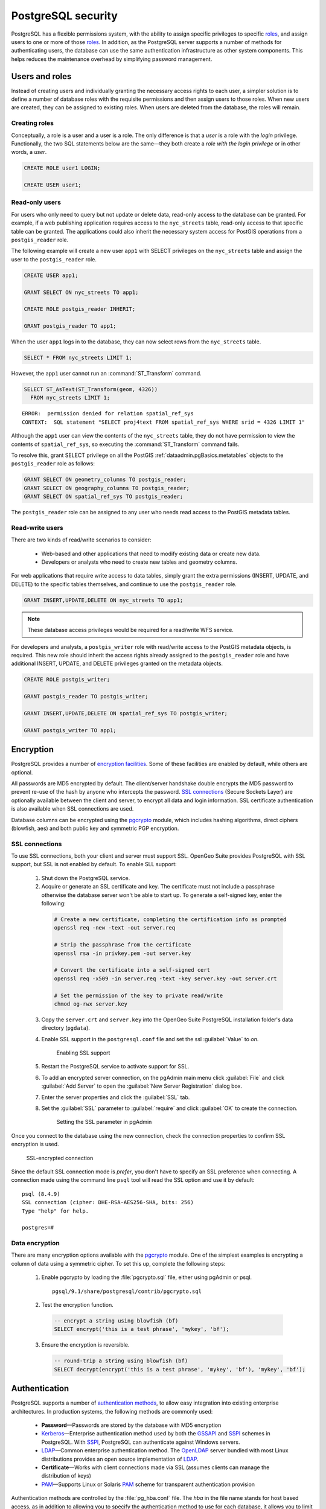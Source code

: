 .. _dataadmin.pgDBAdmin.security:


PostgreSQL security
===================

PostgreSQL has a flexible permissions system, with the ability to assign specific privileges to specific roles_, and assign users to one or more of those roles_. In addition, as the PostgreSQL server supports a number of methods for authenticating users, the database can use the same authentication infrastructure as other system components. This helps reduces the maintenance overhead by simplifying password management.


Users and roles
---------------

Instead of creating users and individually granting the necessary access rights to each user, a simpler solution is to define a number of database roles with the requisite permissions and then assign users to those roles. When new users are created, they can be assigned to existing roles. When users are deleted from the database, the roles will remain.


Creating roles
~~~~~~~~~~~~~~

Conceptually, a role is a user and a user is a role. The only difference is that a *user* is a role with the *login* privilege. Functionally, the two SQL statements below are the same—they both create a *role with the login privilege* or in other words, a *user*.

.. code-block:: sql

  CREATE ROLE user1 LOGIN;

  CREATE USER user1;


Read-only users
~~~~~~~~~~~~~~~

For users who only need to query but not update or delete data, read-only access to the database can be granted. For example, if a web publishing application requires access to the ``nyc_streets`` table, read-only access to that specific table can be granted. The applications could also inherit the necessary system access for PostGIS operations from a ``postgis_reader`` role. 

The following example will create a new user ``app1`` with SELECT privileges on the ``nyc_streets`` table and assign the user to the ``postgis_reader`` role.  

.. code-block:: sql

  CREATE USER app1;

  GRANT SELECT ON nyc_streets TO app1;
  
  CREATE ROLE postgis_reader INHERIT;

  GRANT postgis_reader TO app1;

When the user ``app1`` logs in to the database, they can now select rows from the ``nyc_streets`` table. 

.. code-block:: sql

  SELECT * FROM nyc_streets LIMIT 1; 

However, the ``app1`` user cannot run an :command:`ST_Transform` command. 

.. code-block:: sql

  SELECT ST_AsText(ST_Transform(geom, 4326)) 
    FROM nyc_streets LIMIT 1; 

:: 

  ERROR:  permission denied for relation spatial_ref_sys
  CONTEXT:  SQL statement "SELECT proj4text FROM spatial_ref_sys WHERE srid = 4326 LIMIT 1"

Although the ``app1`` user can view the contents of the ``nyc_streets`` table, they do not have permission to view the contents of ``spatial_ref_sys``, so executing the :command:`ST_Transform` command fails. 

To resolve this, grant SELECT privilege on all the PostGIS :ref:`dataadmin.pgBasics.metatables` objects to the ``postgis_reader`` role as follows:

.. code-block:: sql

  GRANT SELECT ON geometry_columns TO postgis_reader;
  GRANT SELECT ON geography_columns TO postgis_reader;
  GRANT SELECT ON spatial_ref_sys TO postgis_reader;

The ``postgis_reader`` role can be assigned to any user who needs read access to the PostGIS metadata tables.


Read-write users
~~~~~~~~~~~~~~~~

There are two kinds of read/write scenarios to consider:

 * Web-based and other applications that need to modify existing data or create new data.
 * Developers or analysts who need to create new tables and geometry columns.

For web applications that require write access to data tables, simply grant the extra permissions (INSERT, UPDATE, and DELETE) to the specific tables themselves, and continue to use the ``postgis_reader`` role.

.. code-block:: sql

  GRANT INSERT,UPDATE,DELETE ON nyc_streets TO app1;

.. note:: These database access privileges would be required for a read/write WFS service.

For developers and analysts, a ``postgis_writer`` role with read/write access to the PostGIS metadata objects, is required. This new role should inherit the access rights already assigned to the ``postgis_reader`` role and have additional INSERT, UPDATE, and DELETE privileges granted on the metadata objects. 

.. code-block:: sql

  CREATE ROLE postgis_writer;

  GRANT postgis_reader TO postgis_writer;

  GRANT INSERT,UPDATE,DELETE ON spatial_ref_sys TO postgis_writer;
 
  GRANT postgis_writer TO app1;

.. todo:: check this section - metatables have changed at 3.0

Encryption
----------

PostgreSQL provides a number of `encryption facilities <http://www.postgresql.org/docs/current/static/encryption-options.html>`_. Some of these facilities are enabled by default, while others are optional.

All passwords are MD5 encrypted by default. The client/server handshake double encrypts the MD5 password to prevent re-use of the hash by anyone who intercepts the password. `SSL connections <http://www.postgresql.org/docs/current/static/libpq-ssl.html>`_ (Secure Sockets Layer) are optionally available between the client and server, to encrypt all data and login information. SSL certificate authentication is also available when SSL connections are used.

Database columns can be encrypted using the pgcrypto_ module, which includes hashing algorithms, direct ciphers (blowfish, aes) and both public key and symmetric PGP encryption.

SSL connections
~~~~~~~~~~~~~~~

To use SSL connections, both your client and server must support SSL. OpenGeo Suite provides PostgreSQL with SSL support, but SSL is not enabled by default.  To enable SLL support:

 1. Shut down the PostgreSQL service.
 2. Acquire or generate an SSL certificate and key. The certificate must not include a passphrase otherwise the database server won't be able to start up. To generate a self-signed key, enter the following:

  .. code-block:: console 
     
     # Create a new certificate, completing the certification info as prompted
     openssl req -new -text -out server.req
     
     # Strip the passphrase from the certificate
     openssl rsa -in privkey.pem -out server.key
     
     # Convert the certificate into a self-signed cert
     openssl req -x509 -in server.req -text -key server.key -out server.crt

     # Set the permission of the key to private read/write
     chmod og-rwx server.key
     
 3. Copy the ``server.crt`` and ``server.key`` into the OpenGeo Suite PostgreSQL installation folder's data directory (``pgdata``).

 4. Enable SSL support in the ``postgresql.conf`` file and set the ssl :guilabel:`Value` to *on*.

    .. figure:: ./screenshots/ssl_conf.png

      Enabling SSL support

 5.  Restart the PostgreSQL service to activate support for SSL.

 6.  To add an encrypted server connection, on the pgAdmin main menu click :guilabel:`File` and click :guilabel:`Add Server` to open the :guilabel:`New Server Registration` dialog box. 

 7. Enter the server properties and click the :guilabel:`SSL` tab. 

 8. Set the :guilabel:`SSL` parameter to :guilabel:`require` and click :guilabel:`OK` to create the connection.

  .. figure:: ./screenshots/ssl_create.png

     Setting the SSL parameter in pgAdmin

Once you connect to the database using the new connection, check the connection properties to confirm SSL encryption is used.

.. figure:: ./screenshots/ssl_props.png
   
   SSL-encrypted connection

Since the default SSL connection mode is *prefer*, you don't have to specify an SSL preference when connecting. A connection made using the command line ``psql`` tool will read the SSL option and use it by default:

:: 

  psql (8.4.9)
  SSL connection (cipher: DHE-RSA-AES256-SHA, bits: 256)
  Type "help" for help.

  postgres=# 


Data encryption
~~~~~~~~~~~~~~~

.. ToDo:: couldn't find this file - consider removing topic - too brief to be of much use

There are many encryption options available with the pgcrypto_ module. One of the simplest examples is encrypting a column of data using a symmetric cipher. To set this up, complete the following steps:


 1. Enable pgcrypto by loading the :file:`pgcrypto.sql` file, either using pgAdmin or psql.

   :: 
     
      pgsql/9.1/share/postgresql/contrib/pgcrypto.sql


 2. Test the encryption function.

   .. code-block:: sql
      
      -- encrypt a string using blowfish (bf)
      SELECT encrypt('this is a test phrase', 'mykey', 'bf');

 3. Ensure the encryption is reversible.

   .. code-block:: sql
      
      -- round-trip a string using blowfish (bf)
      SELECT decrypt(encrypt('this is a test phrase', 'mykey', 'bf'), 'mykey', 'bf');


Authentication
--------------

PostgreSQL supports a number of `authentication methods <http://www.postgresql.org/docs/current/static/auth-methods.html>`_, to allow easy integration into existing enterprise architectures. In production systems, the following methods are commonly used:

 * **Password**—Passwords are stored by the database with MD5 encryption
 * Kerberos_—Enterprise authentication method used by both the GSSAPI_ and SSPI_ schemes in PostgreSQL. With SSPI_, PostgreSQL can authenticate against Windows servers.
 * LDAP_—Common enterprise authentication method. The `OpenLDAP <http://www.openldap.org/>`_ server bundled with most Linux distributions provides an open source implementation of LDAP_.
 * **Certificate**—Works with client connections made via SSL (assumes clients can manage the distribution of keys)
 * PAM_—Supports Linux or Solaris PAM_ scheme for transparent authentication provision

Authentication methods are controlled by the :file:`pg_hba.conf` file. The *hba* in the file name stands for host based access, as in addition to allowing you to specify the authentication method to use for each database, it allows you to limit host access using network addresses. 

To edit the settings in the :file:`pg_hba.conf` file, on the pgAdmin main menu click :guilabel:`File` and click :guilabel:`Open pg_hba.conf` to open the file in the :guilabel:`Backend Access Configuration Editor`.

.. figure:: ./screenshots/pg_hba.png

  Accessing the pg_hba.conf file

The  :file:`pg_hba.conf` file includes the following:

 * **Type**—Determines the type of access, either *local* for connections from the same server or *host* for remote connections
 * **Database**—Which database the access rule refers to or "all" for all databases
 * **User**—Which users the access rule refers to or "all" for all users
 * **IP-Address**—Network limitations for remote connections using network/netmask syntax
 * **Method**—Authentication protocol to use. *Trust* skips authentication entirely and simply accepts any valid user name without challenge.
 * **Option**—Specifies options for the selected authentication method

Generally local connections are trusted, since access to the server itself is usually privileged. Remote connections are disabled by default when PostgreSQL is installed. If you want to connect from remote machines, you must add the appropriate entry to the file.

To add a new entry, double-click the last empty row in the list of entries to open the :guilabel:`Client Access Configuration` dialog box.

.. figure:: ./screenshots/pg_hba_new.png

  *Adding a new remote access entry*

This new entry is an example of a remote access connection, allowing LDAP authenticated access only to machines on the local network (in this case the 192.168.1. network) and only to the *nyc* database. 

Implementing the various authentication rules in a production system will largely depend on the security requirements of your network.


Links
-----

 * `PostgreSQL Authentication <http://www.postgresql.org/docs/current/static/auth-methods.html>`_
 * `PostgreSQL Encrpyption <http://www.postgresql.org/docs/current/static/encryption-options.html>`_
 * `PostgreSQL SSL Support <http://www.postgresql.org/docs/current/static/libpq-ssl.html>`_

.. _GSSAPI: <http://en.wikipedia.org/wiki/Generic_Security_Services_Application_Program_Interface>
.. _SSPI: http://msdn.microsoft.com/en-us/library/windows/desktop/aa380493(v=vs.85).aspx
.. _RADIUS: http://en.wikipedia.org/wiki/RADIUS
.. _LDAP: http://en.wikipedia.org/wiki/Lightweight_Directory_Access_Protocol
.. _Kerberos: http://en.wikipedia.org/wiki/Kerberos_(protocol)
.. _PAM: http://en.wikipedia.org/wiki/Pluggable_authentication_module
.. _pgcrypto: http://www.postgresql.org/docs/current/static/pgcrypto.html
.. _roles: http://www.postgresql.org/docs/current/static/user-manag.html
